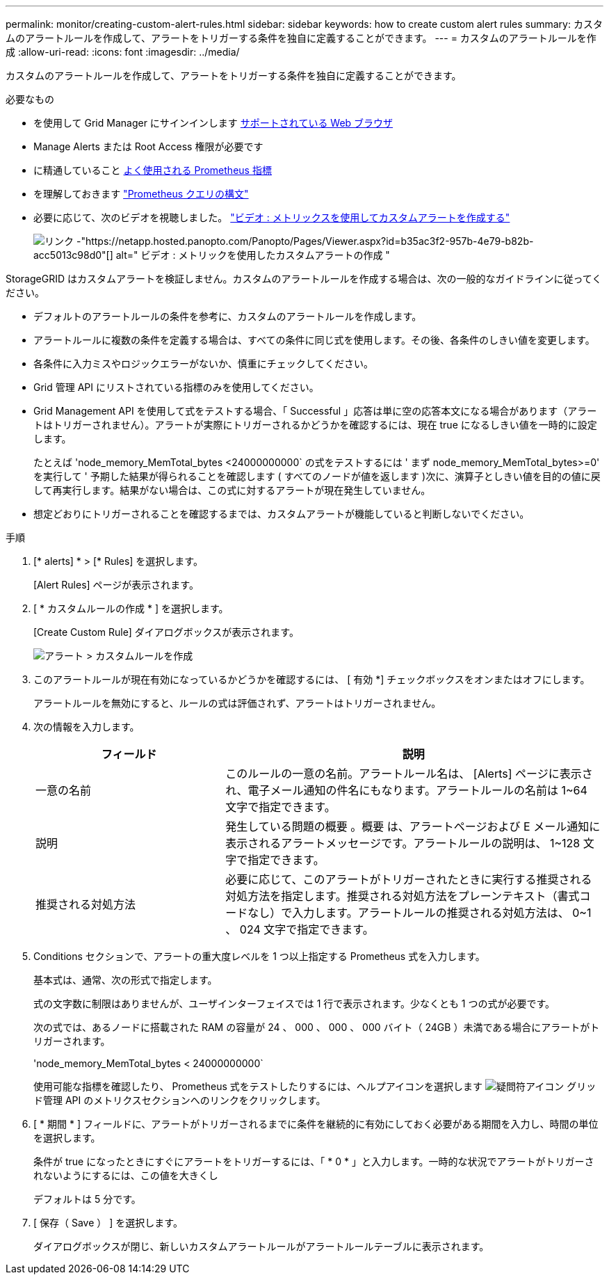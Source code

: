 ---
permalink: monitor/creating-custom-alert-rules.html 
sidebar: sidebar 
keywords: how to create custom alert rules 
summary: カスタムのアラートルールを作成して、アラートをトリガーする条件を独自に定義することができます。 
---
= カスタムのアラートルールを作成
:allow-uri-read: 
:icons: font
:imagesdir: ../media/


[role="lead"]
カスタムのアラートルールを作成して、アラートをトリガーする条件を独自に定義することができます。

.必要なもの
* を使用して Grid Manager にサインインします xref:../admin/web-browser-requirements.adoc[サポートされている Web ブラウザ]
* Manage Alerts または Root Access 権限が必要です
* に精通していること xref:commonly-used-prometheus-metrics.adoc[よく使用される Prometheus 指標]
* を理解しておきます https://prometheus.io/docs/querying/basics/["Prometheus クエリの構文"^]
* 必要に応じて、次のビデオを視聴しました。 https://netapp.hosted.panopto.com/Panopto/Pages/Viewer.aspx?id=b35ac3f2-957b-4e79-b82b-acc5013c98d0["ビデオ : メトリックスを使用してカスタムアラートを作成する"^]
+
image::../media/video-screenshot-alert-create-custom.png[リンク -"https://netapp.hosted.panopto.com/Panopto/Pages/Viewer.aspx?id=b35ac3f2-957b-4e79-b82b-acc5013c98d0"[] alt=" ビデオ : メトリックを使用したカスタムアラートの作成 "]



StorageGRID はカスタムアラートを検証しません。カスタムのアラートルールを作成する場合は、次の一般的なガイドラインに従ってください。

* デフォルトのアラートルールの条件を参考に、カスタムのアラートルールを作成します。
* アラートルールに複数の条件を定義する場合は、すべての条件に同じ式を使用します。その後、各条件のしきい値を変更します。
* 各条件に入力ミスやロジックエラーがないか、慎重にチェックしてください。
* Grid 管理 API にリストされている指標のみを使用してください。
* Grid Management API を使用して式をテストする場合、「 Successful 」応答は単に空の応答本文になる場合があります（アラートはトリガーされません）。アラートが実際にトリガーされるかどうかを確認するには、現在 true になるしきい値を一時的に設定します。
+
たとえば 'node_memory_MemTotal_bytes <24000000000` の式をテストするには ' まず node_memory_MemTotal_bytes>=0' を実行して ' 予期した結果が得られることを確認します ( すべてのノードが値を返します )次に、演算子としきい値を目的の値に戻して再実行します。結果がない場合は、この式に対するアラートが現在発生していません。

* 想定どおりにトリガーされることを確認するまでは、カスタムアラートが機能していると判断しないでください。


.手順
. [* alerts] * > [* Rules] を選択します。
+
[Alert Rules] ページが表示されます。

. [ * カスタムルールの作成 * ] を選択します。
+
[Create Custom Rule] ダイアログボックスが表示されます。

+
image::../media/alerts_create_custom_rule.png[アラート > カスタムルールを作成]

. このアラートルールが現在有効になっているかどうかを確認するには、 [ 有効 *] チェックボックスをオンまたはオフにします。
+
アラートルールを無効にすると、ルールの式は評価されず、アラートはトリガーされません。

. 次の情報を入力します。
+
[cols="1a,2a"]
|===
| フィールド | 説明 


 a| 
一意の名前
 a| 
このルールの一意の名前。アラートルール名は、 [Alerts] ページに表示され、電子メール通知の件名にもなります。アラートルールの名前は 1~64 文字で指定できます。



 a| 
説明
 a| 
発生している問題の概要 。概要 は、アラートページおよび E メール通知に表示されるアラートメッセージです。アラートルールの説明は、 1~128 文字で指定できます。



 a| 
推奨される対処方法
 a| 
必要に応じて、このアラートがトリガーされたときに実行する推奨される対処方法を指定します。推奨される対処方法をプレーンテキスト（書式コードなし）で入力します。アラートルールの推奨される対処方法は、 0~1 、 024 文字で指定できます。

|===
. Conditions セクションで、アラートの重大度レベルを 1 つ以上指定する Prometheus 式を入力します。
+
基本式は、通常、次の形式で指定します。

+
[metric][operator][value]

+
式の文字数に制限はありませんが、ユーザインターフェイスでは 1 行で表示されます。少なくとも 1 つの式が必要です。

+
次の式では、あるノードに搭載された RAM の容量が 24 、 000 、 000 、 000 バイト（ 24GB ）未満である場合にアラートがトリガーされます。

+
'node_memory_MemTotal_bytes < 24000000000`

+
使用可能な指標を確認したり、 Prometheus 式をテストしたりするには、ヘルプアイコンを選択します image:../media/icon_nms_question.png["疑問符アイコン"] グリッド管理 API のメトリクスセクションへのリンクをクリックします。

. [ * 期間 * ] フィールドに、アラートがトリガーされるまでに条件を継続的に有効にしておく必要がある期間を入力し、時間の単位を選択します。
+
条件が true になったときにすぐにアラートをトリガーするには、「 * 0 * 」と入力します。一時的な状況でアラートがトリガーされないようにするには、この値を大きくし

+
デフォルトは 5 分です。

. [ 保存（ Save ） ] を選択します。
+
ダイアログボックスが閉じ、新しいカスタムアラートルールがアラートルールテーブルに表示されます。



